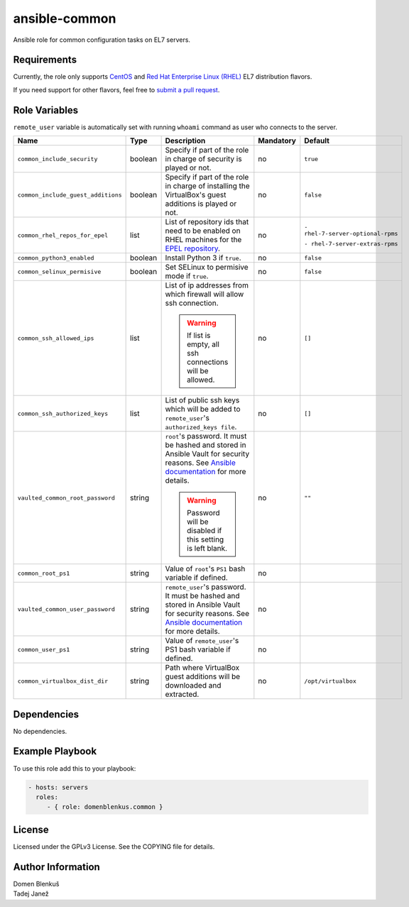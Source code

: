 ansible-common
==============

Ansible role for common configuration tasks on EL7 servers.

Requirements
------------

Currently, the role only supports `CentOS`_ and
`Red Hat Enterprise Linux (RHEL)`_ EL7 distribution flavors.

If you need support for other flavors, feel free to `submit a pull request`_.

.. _CentOS: https://www.centos.org/
.. _Red Hat Enterprise Linux (RHEL):
  https://www.redhat.com/en/technologies/linux-platforms/enterprise-linux
.. _submit a pull request:
  https://github.com/dblenkus/ansible-common/pull/new/master

Role Variables
--------------

``remote_user`` variable is automatically set with running ``whoami``
command as user who connects to the server.

+------------------------------------+----------+-------------------------------------------+-----------+-----------------------------------+
|                Name                |   Type   |                Description                | Mandatory |              Default              |
+====================================+==========+===========================================+===========+===================================+
| ``common_include_security``        |  boolean | Specify if part of the role in charge of  |     no    |             ``true``              |
|                                    |          | security is played or not.                |           |                                   |
+------------------------------------+----------+-------------------------------------------+-----------+-----------------------------------+
| ``common_include_guest_additions`` |  boolean | Specify if part of the role in charge of  |     no    |             ``false``             |
|                                    |          | installing the VirtualBox's guest         |           |                                   |
|                                    |          | additions is played or not.               |           |                                   |
+------------------------------------+----------+-------------------------------------------+-----------+-----------------------------------+
| ``common_rhel_repos_for_epel``     |   list   | List of repository ids that need to be    |     no    | ``- rhel-7-server-optional-rpms`` |
|                                    |          | enabled on RHEL machines for the `EPEL    |           |                                   |
|                                    |          | repository`_.                             |           | ``- rhel-7-server-extras-rpms``   |
+------------------------------------+----------+-------------------------------------------+-----------+-----------------------------------+
| ``common_python3_enabled``         |  boolean | Install Python 3 if ``true``.             |     no    |             ``false``             |
+------------------------------------+----------+-------------------------------------------+-----------+-----------------------------------+
| ``common_selinux_permisive``       |  boolean | Set SELinux to permisive mode if ``true``.|     no    |             ``false``             |
+------------------------------------+----------+-------------------------------------------+-----------+-----------------------------------+
| ``common_ssh_allowed_ips``         |   list   | List of ip addresses from which firewall  |     no    |              ``[]``               |
|                                    |          | will allow ssh connection.                |           |                                   |
|                                    |          |                                           |           |                                   |
|                                    |          | .. WARNING::                              |           |                                   |
|                                    |          |    If list is empty, all ssh connections  |           |                                   |
|                                    |          |    will be allowed.                       |           |                                   |
+------------------------------------+----------+-------------------------------------------+-----------+-----------------------------------+
| ``common_ssh_authorized_keys``     |   list   | List of public ssh keys which will be     |     no    |              ``[]``               |
|                                    |          | added to ``remote_user``'s                |           |                                   |
|                                    |          | ``authorized_keys file``.                 |           |                                   |
+------------------------------------+----------+-------------------------------------------+-----------+-----------------------------------+
| ``vaulted_common_root_password``   |  string  | ``root``'s password. It must be hashed    |     no    |              ``""``               |
|                                    |          | and stored in Ansible Vault for security  |           |                                   |
|                                    |          | reasons. See `Ansible documentation`_ for |           |                                   |
|                                    |          | more details.                             |           |                                   |
|                                    |          |                                           |           |                                   |
|                                    |          | .. WARNING::                              |           |                                   |
|                                    |          |    Password will be disabled if this      |           |                                   |
|                                    |          |    setting is left blank.                 |           |                                   |
+------------------------------------+----------+-------------------------------------------+-----------+-----------------------------------+
| ``common_root_ps1``                |  string  | Value of ``root``'s ``PS1`` bash variable |     no    |                                   |
|                                    |          | if defined.                               |           |                                   |
+------------------------------------+----------+-------------------------------------------+-----------+-----------------------------------+
| ``vaulted_common_user_password``   |  string  | ``remote_user``'s password. It must be    |     no    |                                   |
|                                    |          | hashed and stored in Ansible Vault for    |           |                                   |
|                                    |          | security reasons. See `Ansible            |           |                                   |
|                                    |          | documentation`_ for more details.         |           |                                   |
+------------------------------------+----------+-------------------------------------------+-----------+-----------------------------------+
| ``common_user_ps1``                |  string  | Value of ``remote_user``'s PS1 bash       |     no    |                                   |
|                                    |          | variable if defined.                      |           |                                   |
+------------------------------------+----------+-------------------------------------------+-----------+-----------------------------------+
| ``common_virtualbox_dist_dir``     |  string  | Path where VirtualBox guest additions     |     no    |         ``/opt/virtualbox``       |
|                                    |          | will be downloaded and extracted.         |           |                                   |
+------------------------------------+----------+-------------------------------------------+-----------+-----------------------------------+

.. _Ansible documentation: http://docs.ansible.com/ansible/faq.html#how-do-i-generate-crypted-passwords-for-the-user-module
.. _EPEL repository: https://fedoraproject.org/wiki/EPEL

Dependencies
------------

No dependencies.

Example Playbook
----------------

To use this role add this to your playbook:

.. code-block:: yaml

    - hosts: servers
      roles:
         - { role: domenblenkus.common }

License
-------

Licensed under the GPLv3 License. See the COPYING file for details.

Author Information
------------------

| Domen Blenkuš
| Tadej Janež
